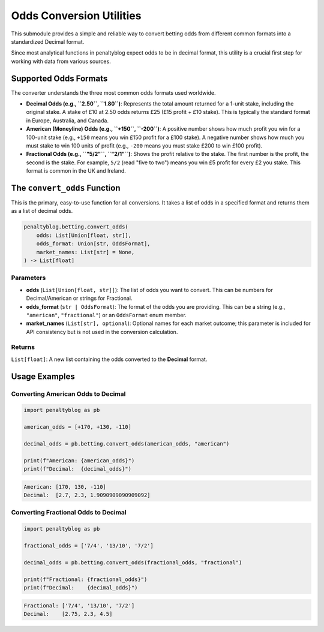 ========================
Odds Conversion Utilities
========================

This submodule provides a simple and reliable way to convert betting odds from different common formats into a standardized Decimal format.

Since most analytical functions in penaltyblog expect odds to be in decimal format, this utility is a crucial first step for working with data from various sources.

Supported Odds Formats
======================

The converter understands the three most common odds formats used worldwide.

- **Decimal Odds (e.g., ``2.50``, ``1.80``)**: Represents the total amount returned for a 1-unit stake, including the original stake. A stake of £10 at 2.50 odds returns £25 (£15 profit + £10 stake). This is typically the standard format in Europe, Australia, and Canada.
- **American (Moneyline) Odds (e.g., ``+150``, ``-200``)**: A positive number shows how much profit you win for a 100-unit stake (e.g., ``+150`` means you win £150 profit for a £100 stake). A negative number shows how much you must stake to win 100 units of profit (e.g., ``-200`` means you must stake £200 to win £100 profit).
- **Fractional Odds (e.g., ``"5/2"``, ``"2/1"``)**: Shows the profit relative to the stake. The first number is the profit, the second is the stake. For example, ``5/2`` (read "five to two") means you win £5 profit for every £2 you stake. This format is common in the UK and Ireland.

The ``convert_odds`` Function
=============================

This is the primary, easy-to-use function for all conversions. It takes a list of odds in a specified format and returns them as a list of decimal odds.

.. code-block:: python

   penaltyblog.betting.convert_odds(
       odds: List[Union[float, str]],
       odds_format: Union[str, OddsFormat],
       market_names: List[str] = None,
   ) -> List[float]

Parameters
----------

- **odds** (``List[Union[float, str]]``): The list of odds you want to convert. This can be numbers for Decimal/American or strings for Fractional.
- **odds_format** (``str | OddsFormat``): The format of the odds you are providing. This can be a string (e.g., ``"american"``, ``"fractional"``) or an ``OddsFormat`` enum member.
- **market_names** (``List[str], optional``): Optional names for each market outcome; this parameter is included for API consistency but is not used in the conversion calculation.

Returns
-------

``List[float]``: A new list containing the odds converted to the **Decimal** format.

Usage Examples
==============

Converting American Odds to Decimal
------------------------------------

.. code-block:: python

   import penaltyblog as pb

   american_odds = [+170, +130, -110]

   decimal_odds = pb.betting.convert_odds(american_odds, "american")

   print(f"American: {american_odds}")
   print(f"Decimal:  {decimal_odds}")

.. code-block:: text

   American: [170, 130, -110]
   Decimal:  [2.7, 2.3, 1.9090909090909092]

Converting Fractional Odds to Decimal
--------------------------------------

.. code-block:: python

   import penaltyblog as pb

   fractional_odds = ['7/4', '13/10', '7/2']

   decimal_odds = pb.betting.convert_odds(fractional_odds, "fractional")

   print(f"Fractional: {fractional_odds}")
   print(f"Decimal:    {decimal_odds}")

.. code-block:: text

   Fractional: ['7/4', '13/10', '7/2']
   Decimal:    [2.75, 2.3, 4.5]
